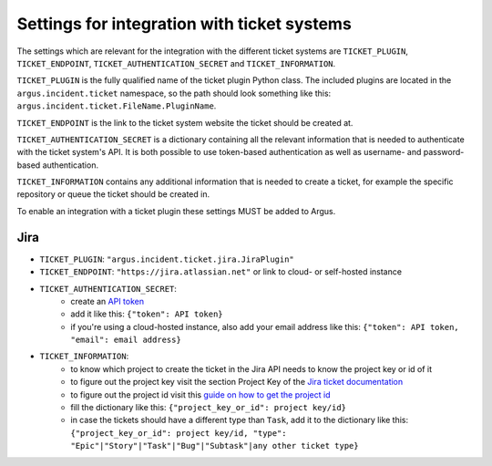 .. _ticket-systems-settings:

Settings for integration with ticket systems
============================================

The settings which are relevant for the integration with the different ticket
systems are ``TICKET_PLUGIN``, ``TICKET_ENDPOINT``,
``TICKET_AUTHENTICATION_SECRET`` and ``TICKET_INFORMATION``.

``TICKET_PLUGIN`` is the fully qualified name of the ticket plugin Python
class. The included plugins are located in the ``argus.incident.ticket``
namespace, so the path should look something like this:
``argus.incident.ticket.FileName.PluginName``.

``TICKET_ENDPOINT`` is the link to the ticket system website the ticket should be
created at.

``TICKET_AUTHENTICATION_SECRET`` is a dictionary containing all the relevant
information that is needed to authenticate with the ticket system's API. It is
both possible to use token-based authentication as well as username- and
password-based authentication.

``TICKET_INFORMATION`` contains any additional information that is needed to
create a ticket, for example the specific repository or queue the ticket should
be created in.

To enable an integration with a ticket plugin these settings MUST be added
to Argus.

Jira
----

* ``TICKET_PLUGIN``: ``"argus.incident.ticket.jira.JiraPlugin"``
* ``TICKET_ENDPOINT``: ``"https://jira.atlassian.net"`` or link to cloud- or self-hosted instance
* ``TICKET_AUTHENTICATION_SECRET``:
    - create an `API token <https://id.atlassian.com/manage-profile/security/api-tokens>`_
    - add it like this: ``{"token": API token}``
    - if you're using a cloud-hosted instance, also add your email address like this: ``{"token": API token, "email": email address}``
* ``TICKET_INFORMATION``:
    - to know which project to create the ticket in the Jira API needs to know the project key or id of it
    - to figure out the project key visit the section Project Key of the `Jira ticket documentation <https://support.atlassian.com/jira-software-cloud/docs/what-is-an-issue/>`_
    - to figure out the project id visit this `guide on how to get the project id <https://confluence.atlassian.com/jirakb/how-to-get-project-id-from-the-jira-user-interface-827341414.html/>`_
    - fill the dictionary like this: ``{"project_key_or_id": project key/id}``
    - in case the tickets should have a different type than ``Task``, add it to the dictionary like this: ``{"project_key_or_id": project key/id, "type": "Epic"|"Story"|"Task"|"Bug"|"Subtask"|any other ticket type}``